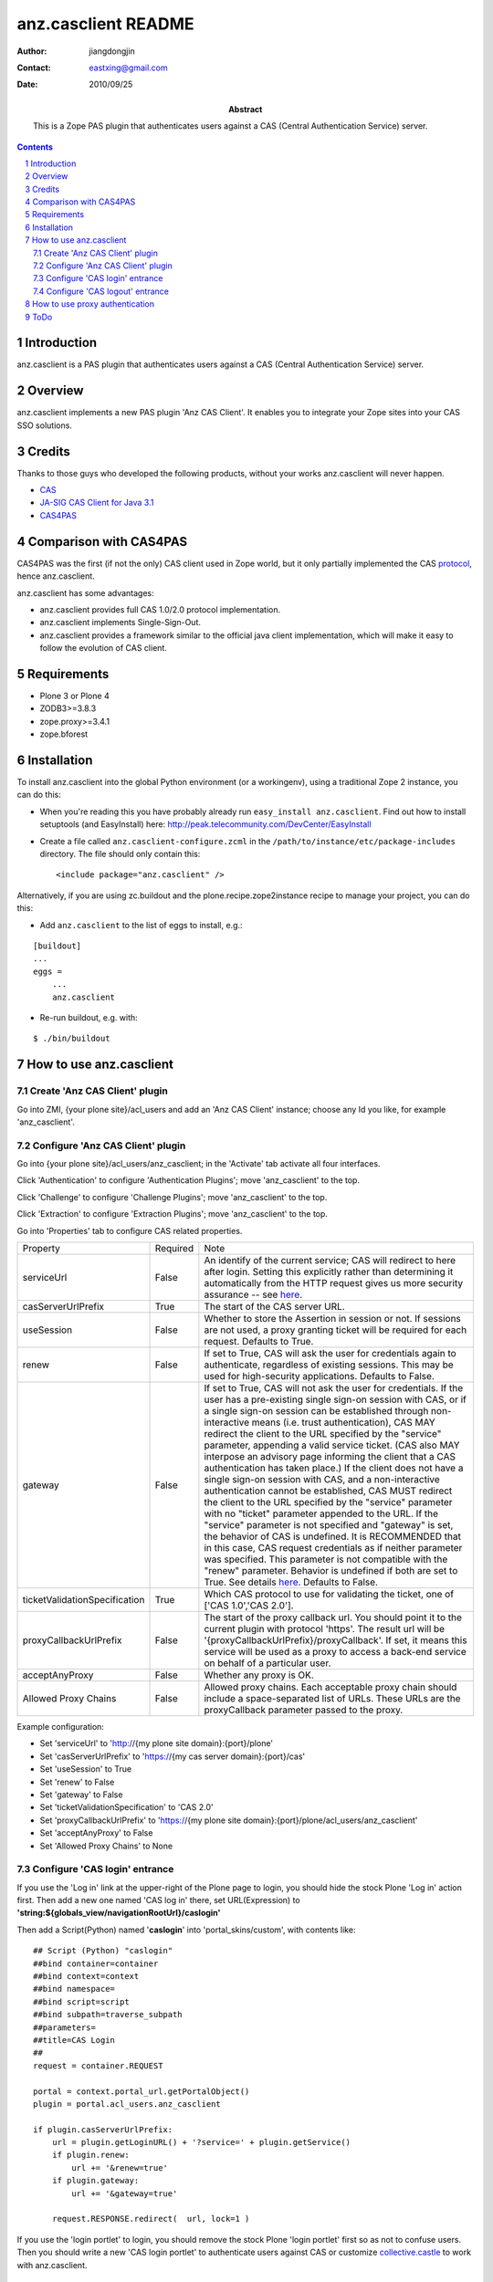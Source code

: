 =====================
 anz.casclient README
=====================

:author:    jiangdongjin
:contact:   eastxing@gmail.com
:date:      2010/09/25
:abstract: This is a Zope PAS plugin that authenticates users against a
           CAS (Central Authentication Service) server.

.. contents::
.. sectnum::

Introduction
============
anz.casclient is a PAS plugin that authenticates users against a CAS
(Central Authentication Service) server.

Overview
========
anz.casclient implements a new PAS plugin 'Anz CAS Client'. It enables you
to integrate your Zope sites into your CAS SSO solutions.

Credits
========
Thanks to those guys who developed the following products, without your
works anz.casclient will never happen.

- CAS_
- `JA-SIG CAS Client for Java 3.1`_
- CAS4PAS_

.. _CAS: http://www.jasig.org/cas
.. _`JA-SIG CAS Client for Java 3.1`: https://wiki.jasig.org/display/CASC/CAS+Client+for+Java+3.1
.. _CAS4PAS: http://plone.org/products/cas4pas

Comparison with CAS4PAS
=======================
CAS4PAS was the first (if not the only) CAS client used in Zope world, but it
only partially implemented the CAS
`protocol <http://www.jasig.org/cas/protocol>`_, hence anz.casclient.

anz.casclient has some advantages:

- anz.casclient provides full CAS 1.0/2.0 protocol implementation.
- anz.casclient implements Single-Sign-Out.
- anz.casclient provides a framework similar to the official java 
  client implementation, which will make it easy to follow the evolution of
  CAS client.

Requirements
============
- Plone 3 or Plone 4
- ZODB3>=3.8.3
- zope.proxy>=3.4.1
- zope.bforest

Installation
============
To install anz.casclient into the global Python environment (or a
workingenv), using a traditional Zope 2 instance, you can do this:

* When you're reading this you have probably already run 
  ``easy_install anz.casclient``. Find out how to install setuptools
  (and EasyInstall) here:
  http://peak.telecommunity.com/DevCenter/EasyInstall

* Create a file called ``anz.casclient-configure.zcml`` in the
  ``/path/to/instance/etc/package-includes`` directory.  The file
  should only contain this::

    <include package="anz.casclient" />

Alternatively, if you are using zc.buildout and the
plone.recipe.zope2instance recipe to manage your project, you can do this:

* Add ``anz.casclient`` to the list of eggs to install, e.g.:

::

    [buildout]
    ...
    eggs =
        ...
        anz.casclient
       
* Re-run buildout, e.g. with:

::

    $ ./bin/buildout
        

How to use anz.casclient
========================

Create 'Anz CAS Client' plugin
------------------------------
Go into ZMI, {your plone site}/acl_users and add an 'Anz CAS Client' instance;
choose any Id you like, for example 'anz_casclient'.

Configure 'Anz CAS Client' plugin
---------------------------------
Go into {your plone site}/acl_users/anz_casclient; in the 'Activate' tab 
activate all four interfaces.

Click 'Authentication' to configure 'Authentication Plugins'; move
'anz_casclient' to the top.

Click 'Challenge' to configure 'Challenge Plugins'; move 'anz_casclient'
to the top.

Click 'Extraction' to configure 'Extraction Plugins'; move 'anz_casclient'
to the top.

Go into 'Properties' tab to configure CAS related properties. 

==============================  ===========  ==============================
Property                        Required     Note
serviceUrl                      False        An identify of the current service;
                                             CAS will redirect to here
                                             after login. Setting this explicitly
                                             rather than determining it automatically
                                             from the HTTP request gives us more
                                             security assurance -- see
                                             `here <https://wiki.jasig.org/display/CASC/CASFilter>`_.
casServerUrlPrefix              True         The start of the CAS server URL.
useSession                      False        Whether to store the Assertion
                                             in session or not. If sessions
                                             are not used, a proxy granting
                                             ticket will be required for
                                             each request. Defaults to True.
renew                           False        If set to True, CAS will ask the
                                             user for credentials again to
                                             authenticate, regardless of existing
                                             sessions.  This may be used
                                             for high-security applications.
                                             Defaults to False.
gateway                         False        If set to True, CAS will not
                                             ask the user for credentials.
                                             If the user has a pre-existing
                                             single sign-on session with CAS,
                                             or if a single sign-on session
                                             can be established through
                                             non-interactive means (i.e.
                                             trust authentication), CAS MAY
                                             redirect the client to the URL
                                             specified by the "service"
                                             parameter, appending a valid
                                             service ticket. (CAS also MAY
                                             interpose an advisory page
                                             informing the client that a CAS
                                             authentication has taken place.)
                                             If the client does not have a
                                             single sign-on session with CAS,
                                             and a non-interactive
                                             authentication cannot be
                                             established, CAS MUST redirect
                                             the client to the URL specified
                                             by the "service" parameter with
                                             no "ticket" parameter appended
                                             to the URL. If the "service"
                                             parameter is not specified and
                                             "gateway" is set, the behavior
                                             of CAS is undefined. It is
                                             RECOMMENDED that in this case,
                                             CAS request credentials as if
                                             neither parameter was specified.
                                             This parameter is not compatible
                                             with the "renew" parameter.
                                             Behavior is undefined if both
                                             are set to True. See details
                                             `here <https://www.apereo.org/cas/client-integration/gateway>`_.
                                             Defaults to False.
ticketValidationSpecification   True         Which CAS protocol to use for
                                             validating the ticket,
                                             one of ['CAS 1.0','CAS 2.0'].
proxyCallbackUrlPrefix          False        The start of the proxy callback
                                             url. You should point it to the
                                             current plugin with protocol
                                             'https'. The result url will be
                                             '{proxyCallbackUrlPrefix}/proxyCallback'.
                                             If set, it means this service
                                             will be used as a proxy to
                                             access a back-end service on
                                             behalf of a particular user.
acceptAnyProxy                  False        Whether any proxy is OK.
Allowed Proxy Chains            False        Allowed proxy chains. Each
                                             acceptable proxy chain should
                                             include a space-separated list
                                             of URLs. These URLs are
                                             the proxyCallback parameter passed
                                             to the proxy.
==============================  ===========  ==============================

Example configuration:

- Set 'serviceUrl' to 'http://{my plone site domain}:{port}/plone'
- Set 'casServerUrlPrefix' to 'https://{my cas server domain}:{port}/cas'
- Set 'useSession' to True
- Set 'renew' to False
- Set 'gateway' to False
- Set 'ticketValidationSpecification' to 'CAS 2.0'
- Set 'proxyCallbackUrlPrefix' to 'https://{my plone site domain}:{port}/plone/acl_users/anz_casclient'
- Set 'acceptAnyProxy' to False
- Set 'Allowed Proxy Chains' to None

Configure 'CAS login' entrance
------------------------------
If you use the 'Log in' link at the upper-right of the Plone page to login, you
should hide the stock Plone 'Log in' action first. Then add a new one named
'CAS log in' there, set URL(Expression) to
**'string:${globals_view/navigationRootUrl}/caslogin'**

Then add a Script(Python) named '**caslogin**' into 'portal_skins/custom',
with contents like:

::

 ## Script (Python) "caslogin"
 ##bind container=container
 ##bind context=context
 ##bind namespace=
 ##bind script=script
 ##bind subpath=traverse_subpath
 ##parameters=
 ##title=CAS Login
 ##
 request = container.REQUEST

 portal = context.portal_url.getPortalObject()
 plugin = portal.acl_users.anz_casclient

 if plugin.casServerUrlPrefix:
     url = plugin.getLoginURL() + '?service=' + plugin.getService()
     if plugin.renew:
         url += '&renew=true'
     if plugin.gateway:
         url += '&gateway=true'

     request.RESPONSE.redirect(  url, lock=1 )

If you use the 'login portlet' to login, you should remove the stock Plone
'login portlet' first so as not to confuse users. Then you should write a
new 'CAS login portlet' to authenticate users against CAS or customize
collective.castle_ to work with anz.casclient.

.. _collective.castle: http://plone.org/products/collective.castle/ 

Configure 'CAS logout' entrance
-------------------------------
If you use the 'Log out' link at the upper-right of the Plone page to logout,
you should hide the stock Plone 'Log out' action first. Then add a new one
named 'CAS log out' there, set URL(Expression) to
**'string:${globals_view/navigationRootUrl}/caslogout'**

Then add a Script(Python) named '**caslogout**' into 'portal_skins/custom',
with contents like:

::

 ## Script (Python) "caslogout"
 ##bind container=container
 ##bind context=context
 ##bind namespace=
 ##bind script=script
 ##bind subpath=traverse_subpath
 ##parameters=
 ##title=CAS Logout
 ##
 from Products.CMFCore.utils import getToolByName
 
 request = container.REQUEST
 portal = context.portal_url.getPortalObject()
 cas_client_plugin = portal.acl_users.anz_casclient

 mt = getToolByName( context, 'portal_membership' )
 mt.logoutUser( REQUEST=request )
 
 request.RESPONSE.redirect( cas_client_plugin.casServerUrlPrefix + '/logout' )

How to use proxy authentication
===============================
Proxy authentication is added by CAS 2.0; for its uses,
see the details `here. <https://www.apereo.org/cas/proxy-authentication>`_


1. Create two plone sites in one Zope instance, called **plone** and
   **backend**.
2. Create and configure an 'Anz CAS Client' plugin on each of them (make sure both sites
   can authenticate users against your CAS server).
3. anz.casclient includes a simple example to show how to use it, but it needs
   you to do a little customization. Open
   **anz.casclient/anz/casclient/proxyauthexample/view.py** with your
   favorite editor, find the **__init__** method and modify it to suit your
   situation:

::

 def __init__( self, context, request ):
     super(ProxyAuthExampleView, self).__init__( context, request )
        
     # eg. http://xx.xx.xx.xx:8080/backend
     self.BACK_END_SERVICE_URL = 'http://{domain of your zope instance}:{port}/backend'
        
     # eg. /plone/acl_users/anz_casclient
     self.PATH_TO_PROXIER_PLUGIN = '/plone/acl_users/anz_casclient'
        
     # eg. /backend/acl_users/anz_casclient
     self.PATH_TO_BACK_END_PLUGIN = '/backend/acl_users/anz_casclient'

4. After that restart your Zope, open a browser and login into site
   **plone** ( suppose user name is **tom** ).
5. Modify the location in your browser to
   **http://{domain of your zope instance}:{port}/plone/@@proxyAuthExample/getUserInfoFromTargetService**
   and click Enter, if all things goes well, you'll see:

::

 Hello, tom!

ToDo
====
* Add automation tests ( I really don't know how to automation test this
  kind of package :) )
